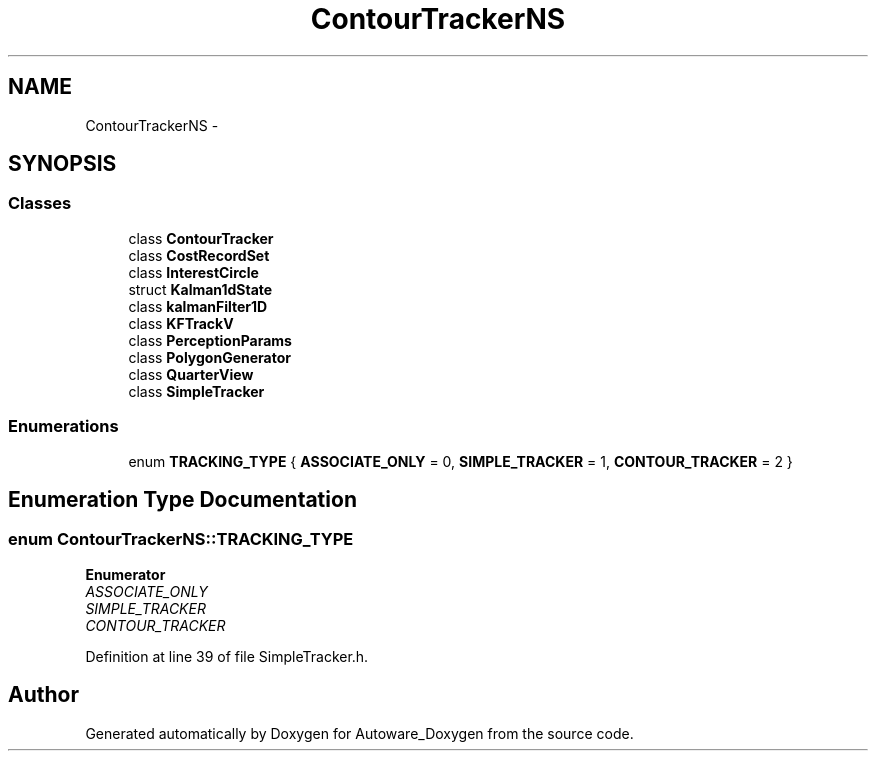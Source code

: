 .TH "ContourTrackerNS" 3 "Fri May 22 2020" "Autoware_Doxygen" \" -*- nroff -*-
.ad l
.nh
.SH NAME
ContourTrackerNS \- 
.SH SYNOPSIS
.br
.PP
.SS "Classes"

.in +1c
.ti -1c
.RI "class \fBContourTracker\fP"
.br
.ti -1c
.RI "class \fBCostRecordSet\fP"
.br
.ti -1c
.RI "class \fBInterestCircle\fP"
.br
.ti -1c
.RI "struct \fBKalman1dState\fP"
.br
.ti -1c
.RI "class \fBkalmanFilter1D\fP"
.br
.ti -1c
.RI "class \fBKFTrackV\fP"
.br
.ti -1c
.RI "class \fBPerceptionParams\fP"
.br
.ti -1c
.RI "class \fBPolygonGenerator\fP"
.br
.ti -1c
.RI "class \fBQuarterView\fP"
.br
.ti -1c
.RI "class \fBSimpleTracker\fP"
.br
.in -1c
.SS "Enumerations"

.in +1c
.ti -1c
.RI "enum \fBTRACKING_TYPE\fP { \fBASSOCIATE_ONLY\fP = 0, \fBSIMPLE_TRACKER\fP = 1, \fBCONTOUR_TRACKER\fP = 2 }"
.br
.in -1c
.SH "Enumeration Type Documentation"
.PP 
.SS "enum \fBContourTrackerNS::TRACKING_TYPE\fP"

.PP
\fBEnumerator\fP
.in +1c
.TP
\fB\fIASSOCIATE_ONLY \fP\fP
.TP
\fB\fISIMPLE_TRACKER \fP\fP
.TP
\fB\fICONTOUR_TRACKER \fP\fP
.PP
Definition at line 39 of file SimpleTracker\&.h\&.
.SH "Author"
.PP 
Generated automatically by Doxygen for Autoware_Doxygen from the source code\&.
